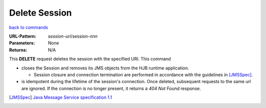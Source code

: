 ==============
Delete Session
==============

`back to commands`_

:URL-Pattern: *session-uri*/session-*nnn*

:Parameters: None

:Returns: N/A

This **DELETE** request deletes the session with the specified URI.
This command

* closes the Session and removes its JMS objects from the HJB runtime
  application.

  - Session closure and connection termination are performed in
    accordance with the guidelines in [JMSSpec]_.

* is idempotent during the lifetime of the session's connection.  Once
  deleted, subsequent requests to the same url are ignored.  If the
  connection is no longer present, it returns a *404 Not Found*
  response.

.. _back to commands: ./command-list.html

.. [JMSSpec] `Java Message Service specification 1.1
   <http://java.sun.com/products/jms/docs.html>`_

.. Copyright (C) 2006 Tim Emiola